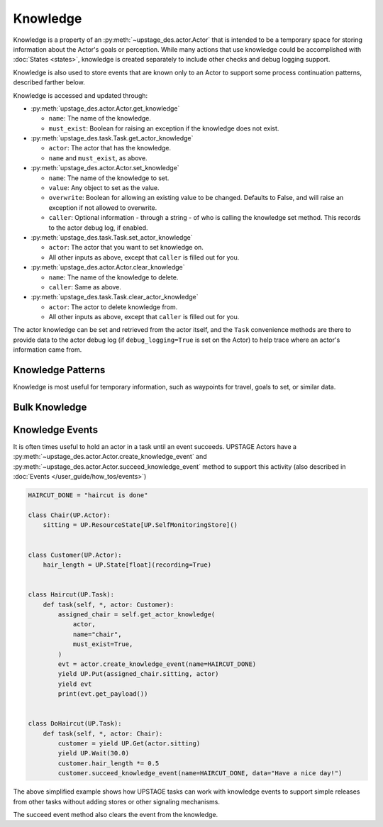 =========
Knowledge
=========

Knowledge is a property of an :py:meth:`~upstage_des.actor.Actor` that is intended to be a
temporary space for storing information about the Actor's goals or perception. While many
actions that use knowledge could be accomplished with :doc:`States <states>`, knowledge is
created separately to include other checks and debug logging support.

Knowledge is also used to store events that are known only to an Actor to support some process
continuation patterns, described farther below.

Knowledge is accessed and updated through:

* :py:meth:`upstage_des.actor.Actor.get_knowledge`

  * ``name``: The name of the knowledge.

  * ``must_exist``: Boolean for raising an exception if the knowledge does not exist.

* :py:meth:`upstage_des.task.Task.get_actor_knowledge`

  * ``actor``: The actor that has the knowledge.

  * ``name`` and ``must_exist``, as above.

* :py:meth:`upstage_des.actor.Actor.set_knowledge`

  * ``name``: The name of the knowledge to set.

  * ``value``: Any object to set as the value.

  * ``overwrite``: Boolean for allowing an existing value to be changed. Defaults to False, and will raise an exception if not allowed to overwrite.

  * ``caller``: Optional information - through a string - of who is calling the knowledge set method. This records to the actor debug log, if enabled.

* :py:meth:`upstage_des.task.Task.set_actor_knowledge`

  * ``actor``: The actor that you want to set knowledge on.

  * All other inputs as above, except that ``caller`` is filled out for you.

* :py:meth:`upstage_des.actor.Actor.clear_knowledge`

  * ``name``: The name of the knowledge to delete.

  * ``caller``: Same as above.

* :py:meth:`upstage_des.task.Task.clear_actor_knowledge`

  * ``actor``: The actor to delete knowledge from.

  * All other inputs as above, except that ``caller`` is filled out for you.


The actor knowledge can be set and retrieved from the actor itself, and the ``Task`` convenience methods are there
to provide data to the actor debug log (if ``debug_logging=True`` is set on the Actor) to help trace where an actor's
information came from.


Knowledge Patterns
------------------

Knowledge is most useful for temporary information, such as waypoints for travel, goals to set, or similar data.



Bulk Knowledge
--------------


Knowledge Events
----------------

It is often times useful to hold an actor in a task until an event succeeds. UPSTAGE Actors
have a :py:meth:`~upstage_des.actor.Actor.create_knowledge_event` and :py:meth:`~upstage_des.actor.Actor.succeed_knowledge_event`
method to support this activity (also described in :doc:`Events </user_guide/how_tos/events>`)

.. code-block:: python

    HAIRCUT_DONE = "haircut is done"

    class Chair(UP.Actor):
        sitting = UP.ResourceState[UP.SelfMonitoringStore]()

    
    class Customer(UP.Actor):
        hair_length = UP.State[float](recording=True)

    
    class Haircut(UP.Task):
        def task(self, *, actor: Customer):
            assigned_chair = self.get_actor_knowledge(
                actor,
                name="chair",
                must_exist=True,
            )
            evt = actor.create_knowledge_event(name=HAIRCUT_DONE)
            yield UP.Put(assigned_chair.sitting, actor)
            yield evt
            print(evt.get_payload())

    
    class DoHaircut(UP.Task):
        def task(self, *, actor: Chair):
            customer = yield UP.Get(actor.sitting)
            yield UP.Wait(30.0)
            customer.hair_length *= 0.5
            customer.succeed_knowledge_event(name=HAIRCUT_DONE, data="Have a nice day!")


The above simplified example shows how UPSTAGE tasks can work with knowledge events to
support simple releases from other tasks without adding stores or other signaling mechanisms.

The succeed event method also clears the event from the knowledge.
